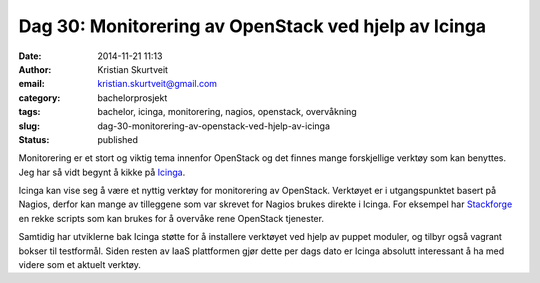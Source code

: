 Dag 30: Monitorering av OpenStack ved hjelp av Icinga
#####################################################
:date: 2014-11-21 11:13
:author: Kristian Skurtveit
:email:	kristian.skurtveit@gmail.com 
:category: bachelorprosjekt
:tags: bachelor, icinga, monitorering, nagios, openstack, overvåkning
:slug: dag-30-monitorering-av-openstack-ved-hjelp-av-icinga
:status: published

Monitorering er et stort og viktig tema innenfor OpenStack og det finnes
mange forskjellige verktøy som kan benyttes. Jeg har så vidt begynt å
kikke på `Icinga <https://www.icinga.org/>`__.

Icinga kan vise seg å være et nyttig verktøy for monitorering av
OpenStack. Verktøyet er i utgangspunktet basert på Nagios, derfor kan
mange av tilleggene som var skrevet for Nagios brukes direkte i Icinga.
For eksempel har
`Stackforge <https://github.com/stackforge/monitoring-for-openstack>`__
en rekke scripts som kan brukes for å overvåke rene OpenStack tjenester.

Samtidig har utviklerne bak Icinga støtte for å installere verktøyet ved
hjelp av puppet moduler, og tilbyr også vagrant bokser til testformål.
Siden resten av IaaS plattformen gjør dette per dags dato er Icinga
absolutt interessant å ha med videre som et aktuelt verktøy.
